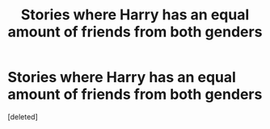 #+TITLE: Stories where Harry has an equal amount of friends from both genders

* Stories where Harry has an equal amount of friends from both genders
:PROPERTIES:
:Score: 1
:DateUnix: 1523786375.0
:DateShort: 2018-Apr-15
:END:
[deleted]

